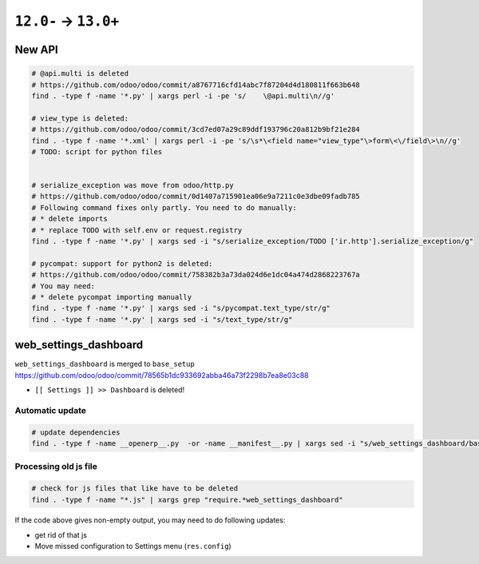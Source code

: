 =======================
 ``12.0-`` → ``13.0+``
=======================

New API
=======

.. code-block:: sh

    # @api.multi is deleted
    # https://github.com/odoo/odoo/commit/a8767716cfd14abc7f87204d4d180811f663b648
    find . -type f -name '*.py' | xargs perl -i -pe 's/    \@api.multi\n//g'
    
    # view_type is deleted:
    # https://github.com/odoo/odoo/commit/3cd7ed07a29c89ddf193796c20a812b9bf21e284
    find . -type f -name '*.xml' | xargs perl -i -pe 's/\s*\<field name="view_type"\>form\<\/field\>\n//g'
    # TODO: script for python files
    
    
    # serialize_exception was move from odoo/http.py
    # https://github.com/odoo/odoo/commit/0d1407a715901ea06e9a7211c0e3dbe09fadb785
    # Following command fixes only partly. You need to do manually:
    # * delete imports
    # * replace TODO with self.env or request.registry
    find . -type f -name '*.py' | xargs sed -i "s/serialize_exception/TODO ['ir.http'].serialize_exception/g"
    
    # pycompat: support for python2 is deleted:
    # https://github.com/odoo/odoo/commit/758382b3a73da024d6e1dc04a474d2868223767a
    # You may need:
    # * delete pycompat importing manually
    find . -type f -name '*.py' | xargs sed -i "s/pycompat.text_type/str/g"
    find . -type f -name '*.py' | xargs sed -i "s/text_type/str/g"


web_settings_dashboard
======================

``web_settings_dashboard`` is merged to ``base_setup`` https://github.com/odoo/odoo/commit/78565b1dc933692abba46a73f2298b7ea8e03c88

* ``[[ Settings ]] >> Dashboard`` is deleted!

Automatic update
----------------

.. code-block:: sh

    # update dependencies
    find . -type f -name __openerp__.py  -or -name __manifest__.py | xargs sed -i "s/web_settings_dashboard/base_setup/"

Processing old js file
----------------------

.. code-block:: sh

    # check for js files that like have to be deleted
    find . -type f -name "*.js" | xargs grep "require.*web_settings_dashboard"

If the code above gives non-empty output, you may need to do following updates:

* get rid of that js
* Move missed configuration to Settings menu (``res.config``)
